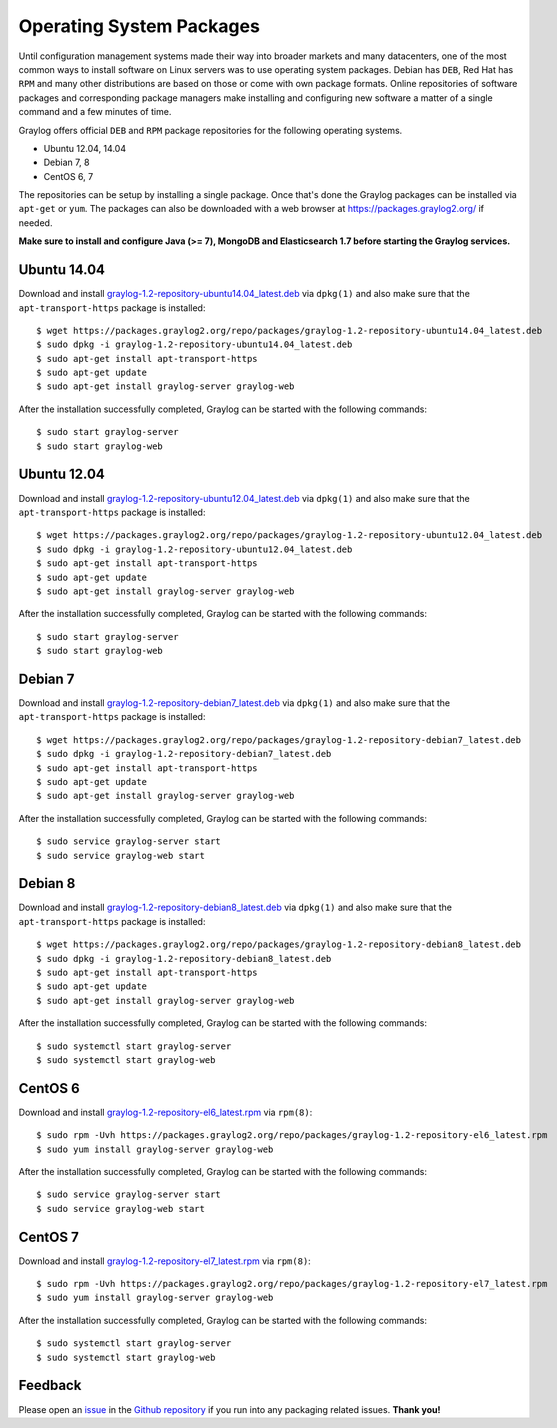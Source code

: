 *************************
Operating System Packages
*************************

Until configuration management systems made their way into broader markets and many datacenters, one of the most common ways to install
software on Linux servers was to use operating system packages. Debian has ``DEB``, Red Hat has ``RPM`` and many other distributions are
based on those or come with own package formats. Online repositories of software packages and corresponding package managers make installing
and configuring new software a matter of a single command and a few minutes of time.

Graylog offers official ``DEB`` and ``RPM`` package repositories for the following operating systems.

* Ubuntu 12.04, 14.04
* Debian 7, 8
* CentOS 6, 7

The repositories can be setup by installing a single package. Once that's done the Graylog packages can be installed via ``apt-get`` or
``yum``. The packages can also be downloaded with a web browser at https://packages.graylog2.org/ if needed.

**Make sure to install and configure Java (>= 7), MongoDB and Elasticsearch 1.7 before starting the Graylog services.**

Ubuntu 14.04
------------

Download and install `graylog-1.2-repository-ubuntu14.04_latest.deb <https://packages.graylog2.org/repo/packages/graylog-1.2-repository-ubuntu14.04_latest.deb>`_
via ``dpkg(1)`` and also make sure that the ``apt-transport-https`` package is installed::

  $ wget https://packages.graylog2.org/repo/packages/graylog-1.2-repository-ubuntu14.04_latest.deb
  $ sudo dpkg -i graylog-1.2-repository-ubuntu14.04_latest.deb
  $ sudo apt-get install apt-transport-https
  $ sudo apt-get update
  $ sudo apt-get install graylog-server graylog-web

After the installation successfully completed, Graylog can be started with the following commands::

  $ sudo start graylog-server
  $ sudo start graylog-web

Ubuntu 12.04
------------

Download and install `graylog-1.2-repository-ubuntu12.04_latest.deb <https://packages.graylog2.org/repo/packages/graylog-1.2-repository-ubuntu12.04_latest.deb>`_
via ``dpkg(1)`` and also make sure that the ``apt-transport-https`` package is installed::

  $ wget https://packages.graylog2.org/repo/packages/graylog-1.2-repository-ubuntu12.04_latest.deb
  $ sudo dpkg -i graylog-1.2-repository-ubuntu12.04_latest.deb
  $ sudo apt-get install apt-transport-https
  $ sudo apt-get update
  $ sudo apt-get install graylog-server graylog-web

After the installation successfully completed, Graylog can be started with the following commands::

  $ sudo start graylog-server
  $ sudo start graylog-web

Debian 7
--------

Download and install `graylog-1.2-repository-debian7_latest.deb <https://packages.graylog2.org/repo/packages/graylog-1.2-repository-debian7_latest.deb>`_
via ``dpkg(1)`` and also make sure that the ``apt-transport-https`` package is installed::

  $ wget https://packages.graylog2.org/repo/packages/graylog-1.2-repository-debian7_latest.deb
  $ sudo dpkg -i graylog-1.2-repository-debian7_latest.deb
  $ sudo apt-get install apt-transport-https
  $ sudo apt-get update
  $ sudo apt-get install graylog-server graylog-web

After the installation successfully completed, Graylog can be started with the following commands::

  $ sudo service graylog-server start
  $ sudo service graylog-web start

Debian 8
--------

Download and install `graylog-1.2-repository-debian8_latest.deb <https://packages.graylog2.org/repo/packages/graylog-1.2-repository-debian8_latest.deb>`_
via ``dpkg(1)`` and also make sure that the ``apt-transport-https`` package is installed::

  $ wget https://packages.graylog2.org/repo/packages/graylog-1.2-repository-debian8_latest.deb
  $ sudo dpkg -i graylog-1.2-repository-debian8_latest.deb
  $ sudo apt-get install apt-transport-https
  $ sudo apt-get update
  $ sudo apt-get install graylog-server graylog-web

After the installation successfully completed, Graylog can be started with the following commands::

  $ sudo systemctl start graylog-server
  $ sudo systemctl start graylog-web

CentOS 6
--------

Download and install `graylog-1.2-repository-el6_latest.rpm <https://packages.graylog2.org/repo/packages/graylog-1.2-repository-el6_latest.rpm>`_
via ``rpm(8)``::

  $ sudo rpm -Uvh https://packages.graylog2.org/repo/packages/graylog-1.2-repository-el6_latest.rpm
  $ sudo yum install graylog-server graylog-web

After the installation successfully completed, Graylog can be started with the following commands::

  $ sudo service graylog-server start
  $ sudo service graylog-web start

CentOS 7
--------

Download and install `graylog-1.2-repository-el7_latest.rpm <https://packages.graylog2.org/repo/packages/graylog-1.2-repository-el7_latest.rpm>`_
via ``rpm(8)``::

  $ sudo rpm -Uvh https://packages.graylog2.org/repo/packages/graylog-1.2-repository-el7_latest.rpm
  $ sudo yum install graylog-server graylog-web

After the installation successfully completed, Graylog can be started with the following commands::

  $ sudo systemctl start graylog-server
  $ sudo systemctl start graylog-web

Feedback
--------

Please open an `issue <https://github.com/Graylog2/fpm-recipes/issues>`_ in the `Github repository <https://github.com/Graylog2/fpm-recipes>`_ if you
run into any packaging related issues. **Thank you!**
